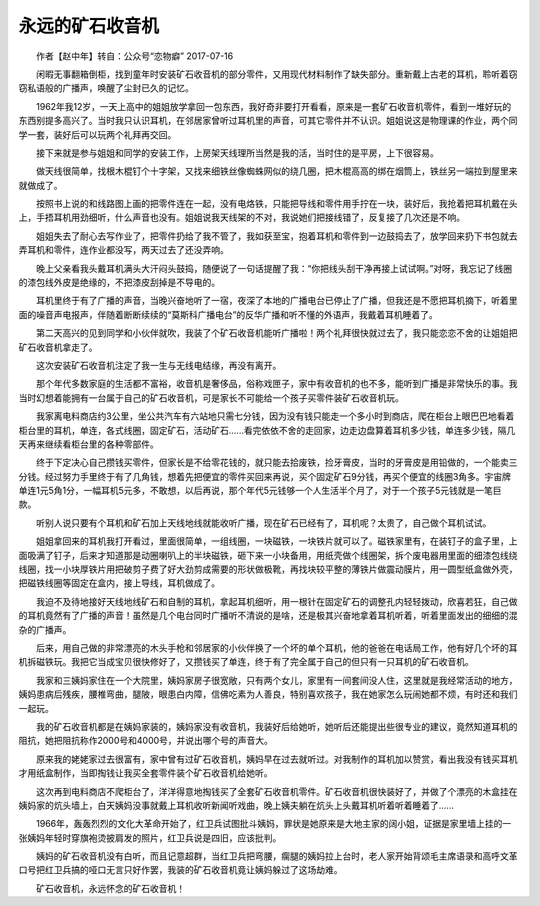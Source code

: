 永远的矿石收音机
------------------

　　作者【赵中年】转自：公众号“恋物癖” 2017-07-16

　　闲暇无事翻箱倒柜，找到童年时安装矿石收音机的部分零件，又用现代材料制作了缺失部分。重新戴上古老的耳机，聆听着窃窃私语般的广播声，唤醒了尘封已久的记忆。

.. image:: imgs/001/000.jpeg

　　1962年我12岁，一天上高中的姐姐放学拿回一包东西，我好奇非要打开看看，原来是一套矿石收音机零件，看到一堆好玩的东西别提多高兴了。当时我只认识耳机，在邻居家曾听过耳机里的声音，可其它零件并不认识。姐姐说这是物理课的作业，两个同学一套，装好后可以玩两个礼拜再交回。

.. image:: imgs/001/001.jpeg

　　接下来就是参与姐姐和同学的安装工作，上房架天线理所当然是我的活，当时住的是平房，上下很容易。

　　做天线很简单，找根木棍钉个十字架，又找来细铁丝像蜘蛛网似的绕几圈，把木棍高高的绑在烟筒上，铁丝另一端拉到屋里来就做成了。

　　按照书上说的和线路图上画的把零件连在一起，没有电烙铁，只能把导线和零件用手拧在一块，装好后，我抢着把耳机戴在头上，手捂耳机用劲细听，什么声音也没有。姐姐说我天线架的不对，我说她们把接线错了，反复接了几次还是不响。

　　姐姐失去了耐心去写作业了，把零件扔给了我不管了，我如获至宝，抱着耳机和零件到一边鼓捣去了，放学回来扔下书包就去弄耳机和零件，连作业都没写，两天过去了还没弄响。

　　晚上父亲看我头戴耳机满头大汗闷头鼓捣，随便说了一句话提醒了我：“你把线头刮干净再接上试试啊。”对呀，我忘记了线圈的漆包线外皮是绝缘的，不把漆皮刮掉是不导电的。

　　耳机里终于有了广播的声音，当晚兴奋地听了一宿，夜深了本地的广播电台已停止了广播，但我还是不愿把耳机摘下，听着里面的噪音声电报声，伴随着断断续续的“莫斯科广播电台”的反华广播和听不懂的外语声，我戴着耳机睡着了。

　　第二天高兴的见到同学和小伙伴就吹，我装了个矿石收音机能听广播啦！两个礼拜很快就过去了，我只能恋恋不舍的让姐姐把矿石收音机拿走了。

　　这次安装矿石收音机注定了我一生与无线电结缘，再没有离开。

　　那个年代多数家庭的生活都不富裕，收音机是奢侈品，俗称戏匣子，家中有收音机的也不多，能听到广播是非常快乐的事。我当时幻想着能拥有一台属于自己的矿石收音机，可是家长不可能给一个孩子买零件装矿石收音机玩。

.. image:: imgs/001/002.jpeg

　　我家离电料商店约3公里，坐公共汽车有六站地只需七分钱，因为没有钱只能走一个多小时到商店，爬在柜台上眼巴巴地看着柜台里的耳机，单连，各式线圈，固定矿石，活动矿石......看完依依不舍的走回家，边走边盘算着耳机多少钱，单连多少钱，隔几天再来继续看柜台里的各种零部件。

　　终于下定决心自己攒钱买零件，但家长是不给零花钱的，就只能去拾废铁，捡牙膏皮，当时的牙膏皮是用铅做的，一个能卖三分钱。经过努力手里终于有了几角钱，想着先把便宜的零件买回来再说，买个固定矿石9分钱，再买个便宜的线圈3角多。宇宙牌单连1元5角1分，一幅耳机5元多，不敢想，以后再说，那个年代5元钱够一个人生活半个月了，对于一个孩子5元钱就是一笔巨款。

　　听别人说只要有个耳机和矿石加上天线地线就能收听广播，现在矿石已经有了，耳机呢？太贵了，自己做个耳机试试。

　　姐姐拿回来的耳机我打开看过，里面很简单，一组线圈，一块磁铁，一块铁片就可以了。磁铁家里有，在装钉子的盒子里，上面吸满了钉子，后来才知道那是动圈喇叭上的半块磁铁，砸下来一小块备用，用纸壳做个线圈架，拆个废电器用里面的细漆包线绕线圈，找一小块厚铁片用把破剪子费了好大劲剪成需要的形状做极靴，再找块较平整的薄铁片做震动膜片，用一圆型纸盒做外壳，把磁铁线圈等固定在盒内，接上导线，耳机做成了。

　　我迫不及待地接好天线地线矿石和自制的耳机，拿起耳机细听，用一根针在固定矿石的调整孔内轻轻拨动，欣喜若狂，自己做的耳机竟然有了广播的声音！虽然是几个电台同时广播听不清说的是啥，还是极其兴奋地拿着耳机听着，听着里面发出的细细的混杂的广播声。

　　后来，用自己做的非常漂亮的木头手枪和邻居家的小伙伴换了一个坏的单个耳机，他的爸爸在电话局工作，他有好几个坏的耳机拆磁铁玩。我把它当成宝贝很快修好了，又攒钱买了单连，终于有了完全属于自己的但只有一只耳机的矿石收音机。

.. image:: imgs/001/003.jpeg

　　我家和三姨妈家住在一个大院里，姨妈家房子很宽敞，只有两个女儿，家里有一间套间没人住，这里就是我经常活动的地方，姨妈患病后残疾，腰椎弯曲，腿陂，眼患白内障，信佛吃素为人善良，特别喜欢孩子，我在她家怎么玩闹她都不烦，有时还和我们一起玩。

　　我的矿石收音机都是在姨妈家装的，姨妈家没有收音机，我装好后给她听，她听后还能提出些很专业的建议，竟然知道耳机的阻抗，她把阻抗称作2000号和4000号，并说出哪个号的声音大。

　　原来我的姥姥家过去很富有，家中曾有过矿石收音机，姨妈早在过去就听过。对我制作的耳机加以赞赏，看出我没有钱买耳机才用纸盒制作，当即掏钱让我买全套零件装个矿石收音机给她听。

　　这次再到电料商店不爬柜台了，洋洋得意地掏钱买了全套矿石收音机零件。矿石收音机很快装好了，并做了个漂亮的木盒挂在姨妈家的炕头墙上，白天姨妈没事就戴上耳机收听新闻听戏曲，晚上姨夫躺在炕头上头戴耳机听着听着睡着了......

.. image:: imgs/001/004.jpeg

　　1966年，轰轰烈烈的文化大革命开始了，红卫兵试图批斗姨妈，罪状是她原来是大地主家的阔小姐，证据是家里墙上挂的一张姨妈年轻时穿旗袍烫披肩发的照片，红卫兵说是四旧，应该批判。

　　姨妈的矿石收音机没有白听，而且记意超群，当红卫兵把弯腰，瘸腿的姨妈拉上台时，老人家开始背颂毛主席语录和高呼文革口号把红卫兵搞的哑口无言只好作罢，我装的矿石收音机竟让姨妈躲过了这场劫难。

　　矿石收音机，永远怀念的矿石收音机！
